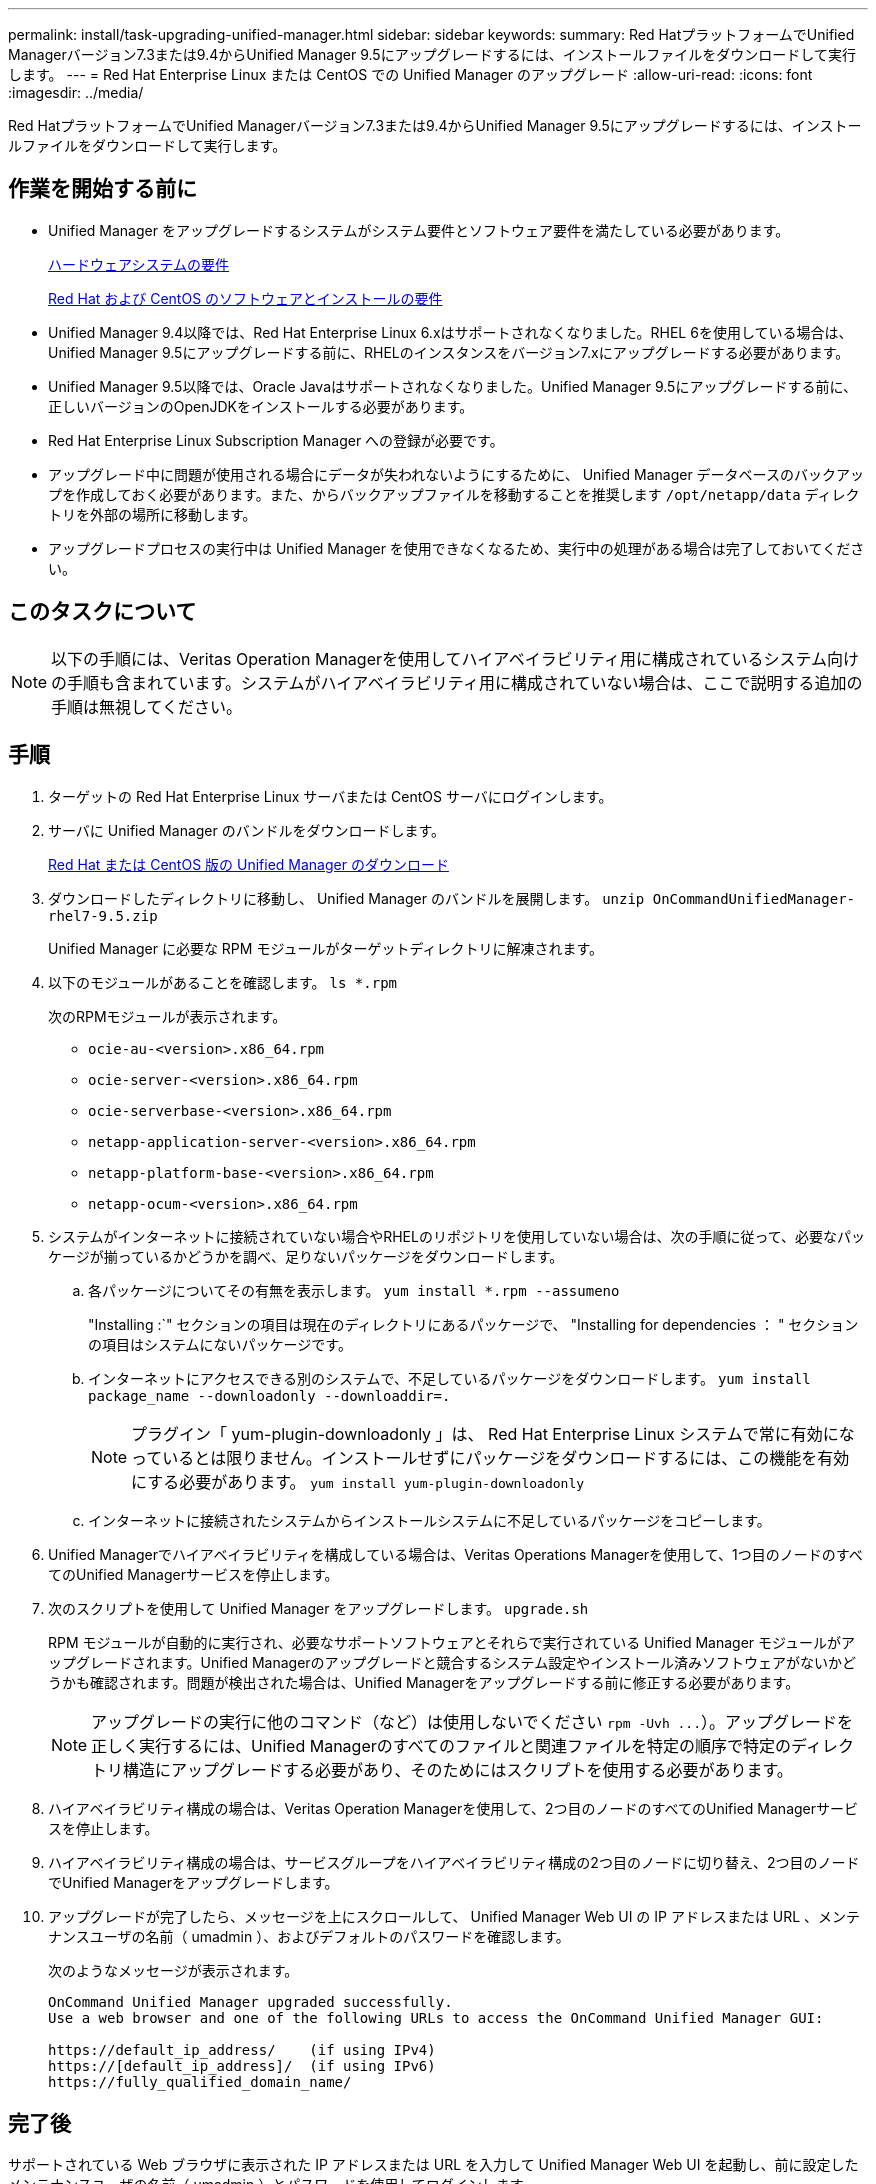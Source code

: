 ---
permalink: install/task-upgrading-unified-manager.html 
sidebar: sidebar 
keywords:  
summary: Red HatプラットフォームでUnified Managerバージョン7.3または9.4からUnified Manager 9.5にアップグレードするには、インストールファイルをダウンロードして実行します。 
---
= Red Hat Enterprise Linux または CentOS での Unified Manager のアップグレード
:allow-uri-read: 
:icons: font
:imagesdir: ../media/


[role="lead"]
Red HatプラットフォームでUnified Managerバージョン7.3または9.4からUnified Manager 9.5にアップグレードするには、インストールファイルをダウンロードして実行します。



== 作業を開始する前に

* Unified Manager をアップグレードするシステムがシステム要件とソフトウェア要件を満たしている必要があります。
+
xref:concept-virtual-infrastructure-or-hardware-system-requirements.adoc[ハードウェアシステムの要件]

+
xref:reference-red-hat-and-centos-software-and-installation-requirements.adoc[Red Hat および CentOS のソフトウェアとインストールの要件]

* Unified Manager 9.4以降では、Red Hat Enterprise Linux 6.xはサポートされなくなりました。RHEL 6を使用している場合は、Unified Manager 9.5にアップグレードする前に、RHELのインスタンスをバージョン7.xにアップグレードする必要があります。
* Unified Manager 9.5以降では、Oracle Javaはサポートされなくなりました。Unified Manager 9.5にアップグレードする前に、正しいバージョンのOpenJDKをインストールする必要があります。
* Red Hat Enterprise Linux Subscription Manager への登録が必要です。
* アップグレード中に問題が使用される場合にデータが失われないようにするために、 Unified Manager データベースのバックアップを作成しておく必要があります。また、からバックアップファイルを移動することを推奨します `/opt/netapp/data` ディレクトリを外部の場所に移動します。
* アップグレードプロセスの実行中は Unified Manager を使用できなくなるため、実行中の処理がある場合は完了しておいてください。




== このタスクについて

[NOTE]
====
以下の手順には、Veritas Operation Managerを使用してハイアベイラビリティ用に構成されているシステム向けの手順も含まれています。システムがハイアベイラビリティ用に構成されていない場合は、ここで説明する追加の手順は無視してください。

====


== 手順

. ターゲットの Red Hat Enterprise Linux サーバまたは CentOS サーバにログインします。
. サーバに Unified Manager のバンドルをダウンロードします。
+
xref:task-downloading-unified-manager.adoc[Red Hat または CentOS 版の Unified Manager のダウンロード]

. ダウンロードしたディレクトリに移動し、 Unified Manager のバンドルを展開します。 `unzip OnCommandUnifiedManager-rhel7-9.5.zip`
+
Unified Manager に必要な RPM モジュールがターゲットディレクトリに解凍されます。

. 以下のモジュールがあることを確認します。 `ls *.rpm`
+
次のRPMモジュールが表示されます。

+
** `ocie-au-<version>.x86_64.rpm`
** `ocie-server-<version>.x86_64.rpm`
** `ocie-serverbase-<version>.x86_64.rpm`
** `netapp-application-server-<version>.x86_64.rpm`
** `netapp-platform-base-<version>.x86_64.rpm`
** `netapp-ocum-<version>.x86_64.rpm`


. システムがインターネットに接続されていない場合やRHELのリポジトリを使用していない場合は、次の手順に従って、必要なパッケージが揃っているかどうかを調べ、足りないパッケージをダウンロードします。
+
.. 各パッケージについてその有無を表示します。 `yum install *.rpm --assumeno`
+
"Installing :`" セクションの項目は現在のディレクトリにあるパッケージで、 "Installing for dependencies ： " セクションの項目はシステムにないパッケージです。

.. インターネットにアクセスできる別のシステムで、不足しているパッケージをダウンロードします。 `yum install package_name --downloadonly --downloaddir=.`
+
[NOTE]
====
プラグイン「 yum-plugin-downloadonly 」は、 Red Hat Enterprise Linux システムで常に有効になっているとは限りません。インストールせずにパッケージをダウンロードするには、この機能を有効にする必要があります。 `yum install yum-plugin-downloadonly`

====
.. インターネットに接続されたシステムからインストールシステムに不足しているパッケージをコピーします。


. Unified Managerでハイアベイラビリティを構成している場合は、Veritas Operations Managerを使用して、1つ目のノードのすべてのUnified Managerサービスを停止します。
. 次のスクリプトを使用して Unified Manager をアップグレードします。 `upgrade.sh`
+
RPM モジュールが自動的に実行され、必要なサポートソフトウェアとそれらで実行されている Unified Manager モジュールがアップグレードされます。Unified Managerのアップグレードと競合するシステム設定やインストール済みソフトウェアがないかどうかも確認されます。問題が検出された場合は、Unified Managerをアップグレードする前に修正する必要があります。

+
[NOTE]
====
アップグレードの実行に他のコマンド（など）は使用しないでください `+rpm -Uvh ...+`）。アップグレードを正しく実行するには、Unified Managerのすべてのファイルと関連ファイルを特定の順序で特定のディレクトリ構造にアップグレードする必要があり、そのためにはスクリプトを使用する必要があります。

====
. ハイアベイラビリティ構成の場合は、Veritas Operation Managerを使用して、2つ目のノードのすべてのUnified Managerサービスを停止します。
. ハイアベイラビリティ構成の場合は、サービスグループをハイアベイラビリティ構成の2つ目のノードに切り替え、2つ目のノードでUnified Managerをアップグレードします。
. アップグレードが完了したら、メッセージを上にスクロールして、 Unified Manager Web UI の IP アドレスまたは URL 、メンテナンスユーザの名前（ umadmin ）、およびデフォルトのパスワードを確認します。
+
次のようなメッセージが表示されます。

+
[listing]
----
OnCommand Unified Manager upgraded successfully.
Use a web browser and one of the following URLs to access the OnCommand Unified Manager GUI:

https://default_ip_address/    (if using IPv4)
https://[default_ip_address]/  (if using IPv6)
https://fully_qualified_domain_name/
----




== 完了後

サポートされている Web ブラウザに表示された IP アドレスまたは URL を入力して Unified Manager Web UI を起動し、前に設定したメンテナンスユーザの名前（ umadmin ）とパスワードを使用してログインします。
